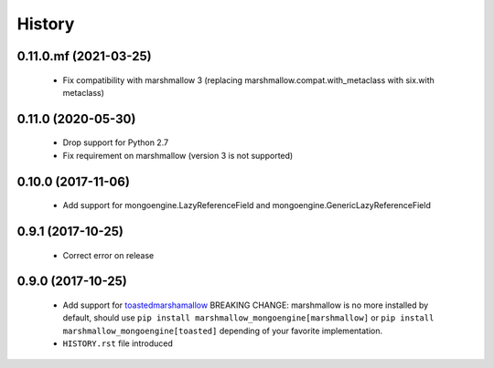 =======
History
=======

0.11.0.mf (2021-03-25)
-------------------
 - Fix compatibility with marshmallow 3 (replacing marshmallow.compat.with_metaclass with six.with metaclass)

0.11.0 (2020-05-30)
-------------------
 - Drop support for Python 2.7
 - Fix requirement on marshmallow (version 3 is not supported)

0.10.0 (2017-11-06)
-------------------
 - Add support for mongoengine.LazyReferenceField and mongoengine.GenericLazyReferenceField

0.9.1 (2017-10-25)
-------------------
 - Correct error on release

0.9.0 (2017-10-25)
-------------------
 - Add support for `toastedmarshamallow <https://pypi.python.org/pypi/toastedmarshmallow>`_
   BREAKING CHANGE: marshmallow is no more installed by default, should use
   ``pip install marshmallow_mongoengine[marshmallow]`` or ``pip install marshmallow_mongoengine[toasted]``
   depending of your favorite implementation.
 - ``HISTORY.rst`` file introduced
